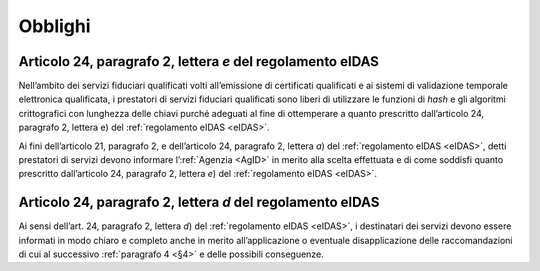 .. _`§3`:

Obblighi
========

.. _`§3.1`:

Articolo 24, paragrafo 2, lettera *e* del regolamento eIDAS
-----------------------------------------------------------

Nell’ambito dei servizi fiduciari qualificati volti all’emissione di
certificati qualificati e ai sistemi di validazione temporale
elettronica qualificata, i prestatori di servizi fiduciari
qualificati sono liberi di utilizzare le funzioni di *hash* e gli
algoritmi crittografici con lunghezza delle chiavi purché adeguati
al fine di ottemperare a quanto prescritto dall’articolo 24,
paragrafo 2, lettera e) del :ref:`regolamento eIDAS <eIDAS>`.

Ai fini dell’articolo 21, paragrafo 2, e dell’articolo 24, paragrafo
2, lettera *a*) del :ref:`regolamento eIDAS <eIDAS>`, detti prestatori
di servizi devono informare l’\ :ref:`Agenzia <AgID>` in merito alla
scelta effettuata e di come soddisfi quanto prescritto dall’articolo
24, paragrafo 2, lettera *e*) del :ref:`regolamento eIDAS <eIDAS>`.

.. _`§3.2`:

Articolo 24, paragrafo 2, lettera *d* del regolamento eIDAS
-----------------------------------------------------------

Ai sensi dell’art. 24, paragrafo 2, lettera *d*) del :ref:`regolamento eIDAS <eIDAS>`,
i destinatari dei servizi devono essere informati in modo chiaro e
completo anche in merito all’applicazione o eventuale disapplicazione
delle raccomandazioni di cui al successivo :ref:`paragrafo 4 <§4>` e
delle possibili conseguenze.
